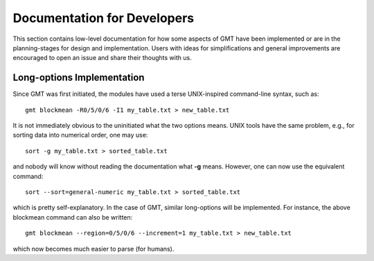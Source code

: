 .. index:: ! dev_notes

****************************
Documentation for Developers
****************************

This section contains low-level documentation for how some aspects of GMT have been
implemented or are in the planning-stages for design and implementation.  Users with
ideas for simplifications and general improvements are encouraged to open an issue and
share their thoughts with us. 

Long-options Implementation
---------------------------

Since GMT was first initiated, the modules have used a terse UNIX-inspired command-line
syntax, such as::

    gmt blockmean -R0/5/0/6 -I1 my_table.txt > new_table.txt

It is not immediately obvious to the uninitiated what the two options means.  UNIX tools
have the same problem, e.g., for sorting data into numerical order, one may use::

    sort -g my_table.txt > sorted_table.txt

and nobody will know without reading the documentation what **-g** means.  However, one
can now use the equivalent command::

    sort --sort=general-numeric my_table.txt > sorted_table.txt

which is pretty self-explanatory.  In the case of GMT, similar long-options will be
implemented.  For instance, the above blockmean command can also be written::
    
    gmt blockmean --region=0/5/0/6 --increment=1 my_table.txt > new_table.txt

which now becomes much easier to parse (for humans).
